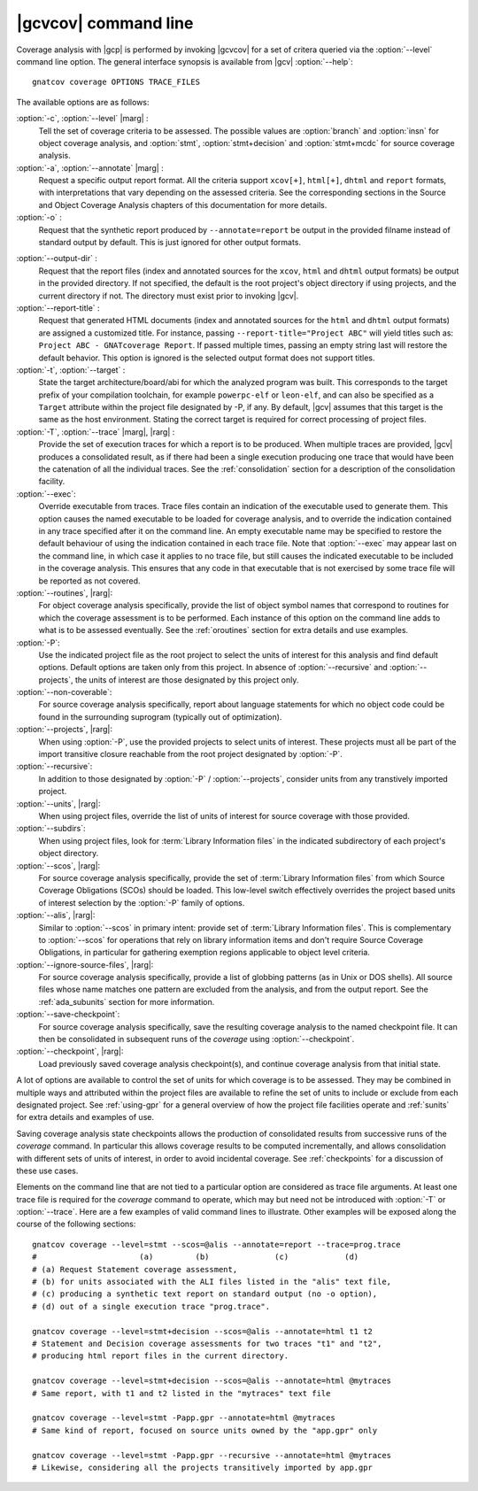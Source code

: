 *********************
|gcvcov| command line
*********************

.. index::
   single: gnatcov coverage command line

.. _gnatcov_coverage-commandline:

Coverage analysis with |gcp| is performed by invoking |gcvcov| for a set of
critera queried via the :option:`--level` command line option. The general
interface synopsis is available from |gcv| :option:`--help`::

 gnatcov coverage OPTIONS TRACE_FILES

The available options are as follows:

:option:`-c`, :option:`--level` |marg| :
   Tell the set of coverage criteria to be assessed. The possible values are
   :option:`branch` and :option:`insn` for object coverage analysis, and
   :option:`stmt`, :option:`stmt+decision` and :option:`stmt+mcdc` for source
   coverage analysis.

:option:`-a`, :option:`--annotate` |marg| :
   Request a specific output report format.  All the criteria support
   ``xcov[+]``, ``html[+]``, ``dhtml`` and ``report`` formats, with
   interpretations that vary depending on the assessed criteria. See the
   corresponding sections in the Source and Object Coverage Analysis chapters
   of this documentation for more details.

:option:`-o` :
   Request that the synthetic report produced by ``--annotate=report`` be
   output in the provided filname instead of standard output by default. This
   is just ignored for other output formats.

.. _cov-outdir:

:option:`--output-dir` :
   Request that the report files (index and annotated sources for the
   ``xcov``, ``html`` and ``dhtml`` output formats) be output in the provided
   directory. If not specified, the default is the root project's object
   directory if using projects, and the current directory if not. The
   directory must exist prior to invoking |gcv|.

:option:`--report-title` :
   Request that generated HTML documents (index and annotated sources for the
   ``html`` and ``dhtml`` output formats) are assigned a customized title. For
   instance, passing ``--report-title="Project ABC"`` will yield titles such
   as: ``Project ABC - GNATcoverage Report``. If passed multiple times, passing
   an empty string last will restore the default behavior. This option is
   ignored is the selected output format does not support titles.

:option:`-t`, :option:`--target` :
  State the target architecture/board/abi for which the analyzed program was
  built.  This corresponds to the target prefix of your compilation toolchain,
  for example ``powerpc-elf`` or ``leon-elf``, and can also be specified as a
  ``Target`` attribute within the project file designated by -P, if any. By
  default, |gcv| assumes that this target is the same as the host
  environment. Stating the correct target is required for correct processing
  of project files.

:option:`-T`, :option:`--trace` |marg|, |rarg| :
   Provide the set of execution traces for which a report is to be
   produced. When multiple traces are provided, |gcv| produces a consolidated
   result, as if there had been a single execution producing one trace that
   would have been the catenation of all the individual traces.  See the
   :ref:`consolidation` section for a description of the consolidation
   facility.

:option:`--exec`:
   Override executable from traces. Trace files contain an indication of the
   executable used to generate them. This option causes the named executable
   to be loaded for coverage analysis, and to override the indication contained
   in any trace specified after it on the command line. An empty executable
   name may be specified to restore the default behaviour of using the
   indication contained in each trace file. Note that :option:`--exec` may
   appear last on the command line, in which case it applies to no trace file,
   but still causes the indicated executable to be included in the coverage
   analysis. This ensures that any code in that executable that is not exercised
   by some trace file will be reported as not covered.

:option:`--routines`, |rarg|:
   For object coverage analysis specifically, provide the list of object
   symbol names that correspond to routines for which the coverage assessment
   is to be performed. Each instance of this option on the command line adds
   to what is to be assessed eventually. See the :ref:`oroutines` section for
   extra details and use examples.

:option:`-P`:
   Use the indicated project file as the root project to select the units of
   interest for this analysis and find default options. Default options are
   taken only from this project. In absence of :option:`--recursive` and
   :option:`--projects`, the units of interest are those designated by this
   project only.

:option:`--non-coverable`:
   For source coverage analysis specifically, report about language
   statements for which no object code could be found in the surrounding
   suprogram (typically out of optimization).
   
:option:`--projects`, |rarg|:
   When using :option:`-P`, use the provided projects to select units of
   interest. These projects must all be part of the import transitive closure
   reachable from the root project designated by :option:`-P`.

:option:`--recursive`:      
   In addition to those designated by :option:`-P` / :option:`--projects`,
   consider units from any transtively imported project.

:option:`--units`, |rarg|:
   When using project files, override the list of units of interest for
   source coverage with those provided.

:option:`--subdirs`:
   When using project files, look for :term:`Library Information files` in the
   indicated subdirectory of each project's object directory.

:option:`--scos`, |rarg|:
   For source coverage analysis specifically, provide the set of
   :term:`Library Information files` from which Source Coverage Obligations
   (SCOs) should be loaded. This low-level switch effectively overrides the
   project based units of interest selection by the :option:`-P` family
   of options.

:option:`--alis`, |rarg|:
    Similar to :option:`--scos` in primary intent: provide set of
    :term:`Library Information files`. This is complementary to
    :option:`--scos` for operations that rely on library information
    items and don't require Source Coverage Obligations, in particular
    for gathering exemption regions applicable to object level criteria.

:option:`--ignore-source-files`, |rarg|:
    For source coverage analysis specifically, provide a list of globbing
    patterns (as in Unix or DOS shells). All source files whose name matches
    one pattern are excluded from the analysis, and from the output report. See
    the :ref:`ada_subunits` section for more information.

:option:`--save-checkpoint`:
    For source coverage analysis specifically, save the resulting coverage
    analysis to the named checkpoint file. It can then be consolidated in
    subsequent runs of the `coverage` using :option:`--checkpoint`.

:option:`--checkpoint`, |rarg|:
    Load previously saved coverage analysis checkpoint(s), and continue coverage
    analysis from that initial state.

A lot of options are available to control the set of units for which coverage
is to be assessed. They may be combined in multiple ways and attributed within
the project files are available to refine the set of units to include or
exclude from each designated project. See :ref:`using-gpr` for a general
overview of how the project file facilities operate and :ref:`sunits` for
extra details and examples of use.

Saving coverage analysis state checkpoints allows the production of
consolidated results from successive runs of the `coverage` command.
In particular this allows coverage results to be computed incrementally,
and allows consolidation with different sets of units of interest,
in order to avoid incidental coverage. See :ref:`checkpoints` for a
discussion of these use cases.

Elements on the command line that are not tied to a particular option are
considered as trace file arguments. At least one trace file is required for
the `coverage` command to operate, which may but need not be introduced with
:option:`-T` or :option:`--trace`. Here are a few examples of valid command
lines to illustrate. Other examples will be exposed along the course of the
following sections::

  gnatcov coverage --level=stmt --scos=@alis --annotate=report --trace=prog.trace
  #                      (a)         (b)              (c)            (d)
  # (a) Request Statement coverage assessment,
  # (b) for units associated with the ALI files listed in the "alis" text file,
  # (c) producing a synthetic text report on standard output (no -o option),
  # (d) out of a single execution trace "prog.trace".

  gnatcov coverage --level=stmt+decision --scos=@alis --annotate=html t1 t2
  # Statement and Decision coverage assessments for two traces "t1" and "t2",
  # producing html report files in the current directory.

  gnatcov coverage --level=stmt+decision --scos=@alis --annotate=html @mytraces
  # Same report, with t1 and t2 listed in the "mytraces" text file

  gnatcov coverage --level=stmt -Papp.gpr --annotate=html @mytraces
  # Same kind of report, focused on source units owned by the "app.gpr" only

  gnatcov coverage --level=stmt -Papp.gpr --recursive --annotate=html @mytraces
  # Likewise, considering all the projects transitively imported by app.gpr


